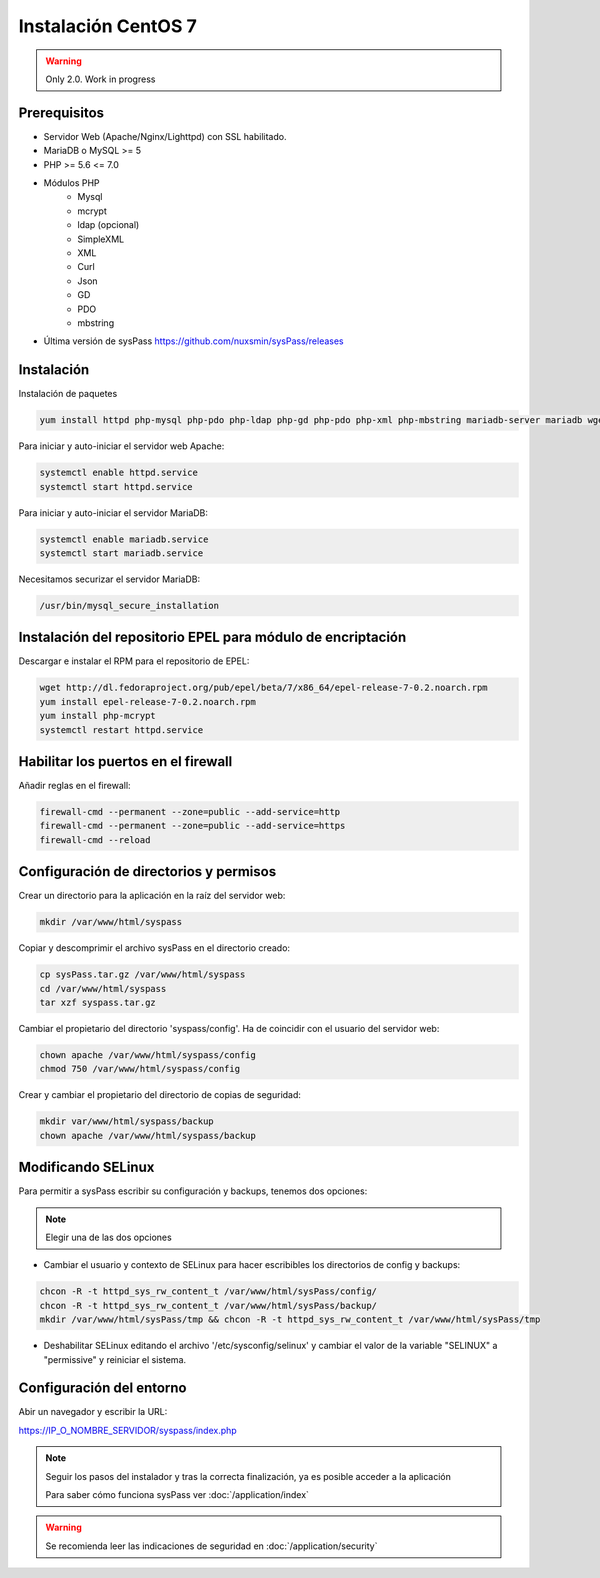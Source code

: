 Instalación CentOS 7
====================

.. warning::

  Only 2.0. Work in progress

Prerequisitos
-------------

* Servidor Web (Apache/Nginx/Lighttpd) con SSL habilitado.
* MariaDB o MySQL >= 5
* PHP >= 5.6 <= 7.0
* Módulos PHP
    * Mysql
    * mcrypt
    * ldap (opcional)
    * SimpleXML
    * XML
    * Curl
    * Json
    * GD
    * PDO
    * mbstring
* Última versión de sysPass https://github.com/nuxsmin/sysPass/releases

Instalación
-----------

Instalación de paquetes

.. code:: bash

    yum install httpd php-mysql php-pdo php-ldap php-gd php-pdo php-xml php-mbstring mariadb-server mariadb wget

Para iniciar y auto-iniciar el servidor web Apache:

.. code:: bash

    systemctl enable httpd.service
    systemctl start httpd.service

Para iniciar y auto-iniciar el servidor MariaDB:

.. code:: bash

    systemctl enable mariadb.service
    systemctl start mariadb.service

Necesitamos securizar el servidor MariaDB:

.. code:: bash

    /usr/bin/mysql_secure_installation


Instalación del repositorio EPEL para módulo de encriptación
------------------------------------------------------------

Descargar e instalar el RPM para el repositorio de EPEL:

.. code:: bash

    wget http://dl.fedoraproject.org/pub/epel/beta/7/x86_64/epel-release-7-0.2.noarch.rpm
    yum install epel-release-7-0.2.noarch.rpm
    yum install php-mcrypt
    systemctl restart httpd.service

Habilitar los puertos en el firewall
------------------------------------
Añadir reglas en el firewall:

.. code:: bash

    firewall-cmd --permanent --zone=public --add-service=http
    firewall-cmd --permanent --zone=public --add-service=https
    firewall-cmd --reload

Configuración de directorios y permisos
---------------------------------------

Crear un directorio para la aplicación en la raíz del servidor web:

.. code:: bash

    mkdir /var/www/html/syspass

Copiar y descomprimir el archivo sysPass en el directorio creado:

.. code:: bash

    cp sysPass.tar.gz /var/www/html/syspass
    cd /var/www/html/syspass
    tar xzf syspass.tar.gz

Cambiar el propietario del directorio 'syspass/config'. Ha de coincidir con el usuario del servidor web:

.. code:: bash

    chown apache /var/www/html/syspass/config
    chmod 750 /var/www/html/syspass/config

Crear y cambiar el propietario del directorio de copias de seguridad:

.. code:: bash

    mkdir var/www/html/syspass/backup
    chown apache /var/www/html/syspass/backup

Modificando SELinux
-------------------

Para permitir a sysPass escribir su configuración y backups, tenemos dos opciones:

.. note::

    Elegir una de las dos opciones

* Cambiar el usuario y contexto de SELinux para hacer escribibles los directorios de config y backups:

.. code:: bash

    chcon -R -t httpd_sys_rw_content_t /var/www/html/sysPass/config/
    chcon -R -t httpd_sys_rw_content_t /var/www/html/sysPass/backup/
    mkdir /var/www/html/sysPass/tmp && chcon -R -t httpd_sys_rw_content_t /var/www/html/sysPass/tmp

* Deshabilitar SELinux editando el archivo '/etc/sysconfig/selinux' y cambiar el valor de la variable "SELINUX" a "permissive" y reiniciar el sistema.

Configuración del entorno
-------------------------

Abir un navegador y escribir la URL:

https://IP_O_NOMBRE_SERVIDOR/syspass/index.php

.. note::

  Seguir los pasos del instalador y tras la correcta finalización, ya es posible acceder a la aplicación

  Para saber cómo funciona sysPass ver :doc:`/application/index`

.. warning::

  Se recomienda leer las indicaciones de seguridad en :doc:`/application/security`
